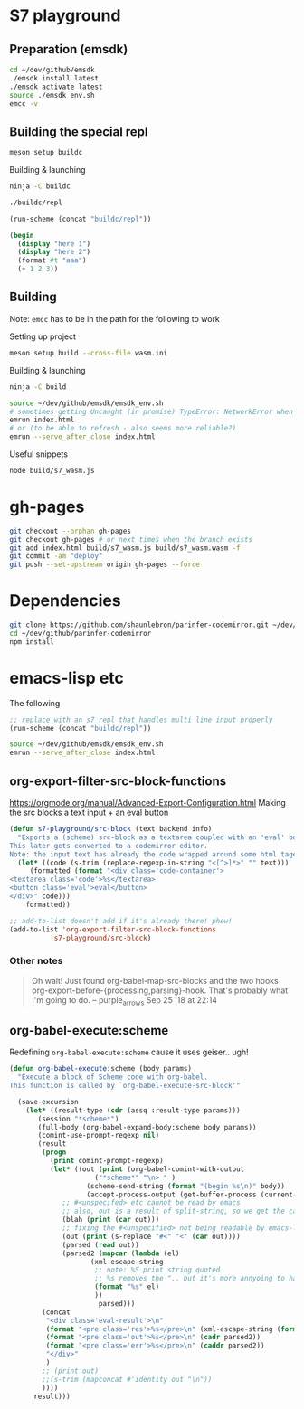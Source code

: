 * S7 playground
** Preparation (emsdk)
   #+BEGIN_SRC sh
cd ~/dev/github/emsdk
./emsdk install latest
./emsdk activate latest
source ./emsdk_env.sh
emcc -v
   #+END_SRC

** Building the special repl
   #+BEGIN_SRC sh
meson setup buildc
   #+END_SRC

   Building & launching
   #+BEGIN_SRC sh
ninja -C buildc
   #+END_SRC

   #+BEGIN_SRC sh
./buildc/repl
   #+END_SRC

   #+BEGIN_SRC emacs-lisp :results silent
(run-scheme (concat "buildc/repl"))
   #+END_SRC

   #+BEGIN_SRC scheme
(begin
  (display "here 1")
  (display "here 2")
  (format #t "aaa")
  (+ 1 2 3))
   #+END_SRC

** Building
   Note: =emcc= has to be in the path for the following to work

   Setting up project
   #+BEGIN_SRC sh
meson setup build --cross-file wasm.ini
   #+END_SRC

   Building & launching
   #+BEGIN_SRC sh
ninja -C build
   #+END_SRC

   #+BEGIN_SRC sh :session *emrun*
source ~/dev/github/emsdk/emsdk_env.sh
# sometimes getting Uncaught (in promise) TypeError: NetworkError when attempting to fetch resource
emrun index.html
# or (to be able to refresh - also seems more reliable?)
emrun --serve_after_close index.html
   #+END_SRC

   Useful snippets
   #+BEGIN_SRC sh
node build/s7_wasm.js
   #+END_SRC

* gh-pages
  #+BEGIN_SRC sh
git checkout --orphan gh-pages
git checkout gh-pages # or next times when the branch exists
git add index.html build/s7_wasm.js build/s7_wasm.wasm -f
git commit -am "deploy"
git push --set-upstream origin gh-pages --force
  #+END_SRC
* Dependencies
  #+BEGIN_SRC sh :session *deps*
git clone https://github.com/shaunlebron/parinfer-codemirror.git ~/dev/github/parinfer-codemirror
cd ~/dev/github/parinfer-codemirror
npm install
  #+END_SRC
* emacs-lisp etc
  The following

  #+BEGIN_SRC emacs-lisp :results silent
;; replace with an s7 repl that handles multi line input properly
(run-scheme (concat "buildc/repl"))
  #+END_SRC

  #+BEGIN_SRC sh
source ~/dev/github/emsdk/emsdk_env.sh
emrun --serve_after_close index.html
  #+END_SRC
** org-export-filter-src-block-functions
   https://orgmode.org/manual/Advanced-Export-Configuration.html
   Making the src blocks a text input + an eval button

   #+BEGIN_SRC emacs-lisp :results silent
(defun s7-playground/src-block (text backend info)
  "Exports a (scheme) src-block as a textarea coupled with an 'eval' button.
This later gets converted to a codemirror editor.
Note: the input text has already the code wrapped around some html tages which we strip ourselves"
  (let* ((code (s-trim (replace-regexp-in-string "<[^>]*>" "" text)))
	 (formatted (format "<div class='code-container'>
<textarea class='code'>%s</textarea>
<button class='eval'>eval</button>
</div>" code)))
    formatted))

;; add-to-list doesn't add if it's already there! phew!
(add-to-list 'org-export-filter-src-block-functions
	      's7-playground/src-block)
   #+END_SRC


*** Other notes
    #+BEGIN_QUOTE
   
    Oh wait! Just found org-babel-map-src-blocks and the two hooks org-export-before-{processing,parsing}-hook. That's probably what I'm going to do. – purple_arrows Sep 25 '18 at 22:14

    #+END_QUOTE

** org-babel-execute:scheme
   Redefining =org-babel-execute:scheme= cause it uses geiser.. ugh!
   #+BEGIN_SRC emacs-lisp :results silent
(defun org-babel-execute:scheme (body params)
  "Execute a block of Scheme code with org-babel.
This function is called by `org-babel-execute-src-block'"

  (save-excursion
    (let* ((result-type (cdr (assq :result-type params)))
	   (session "*scheme*")
	   (full-body (org-babel-expand-body:scheme body params))
	   (comint-use-prompt-regexp nil)
	   (result
	    (progn
	      (print comint-prompt-regexp)
	      (let* ((out (print (org-babel-comint-with-output
				     ("*scheme*" "\n> " )
				   (scheme-send-string (format "(begin %s\n)" body))
				   (accept-process-output (get-buffer-process (current-buffer))))))
		     ;; #<unspecifed> etc cannot be read by emacs
		     ;; also, out is a result of split-string, so we get the car
		     (blah (print (car out)))
		     ;; fixing the #<unspecified> not being readable by emacs-lisp
		     (out (print (s-replace "#<" "<" (car out))))
		     (parsed (read out))
		     (parsed2 (mapcar (lambda (el)
					(xml-escape-string
					 ;; note: %S print string quoted
					 ;; %s removes the ".. but it's more annyoing to have it
					 (format "%s" el)
					 ))
				      parsed)))
		(concat
		 "<div class='eval-result'>\n"
		 (format "<pre class='res'>%s</pre>\n" (xml-escape-string (format "%S" (car parsed))))
		 (format "<pre class='out'>%s</pre>\n" (cadr parsed2))
		 (format "<pre class='err'>%s</pre>\n" (caddr parsed2))
		 "</div>"
		 )
		;; (print out)
		;;(s-trim (mapconcat #'identity out "\n"))
		))))
      result)))
   #+END_SRC
   
